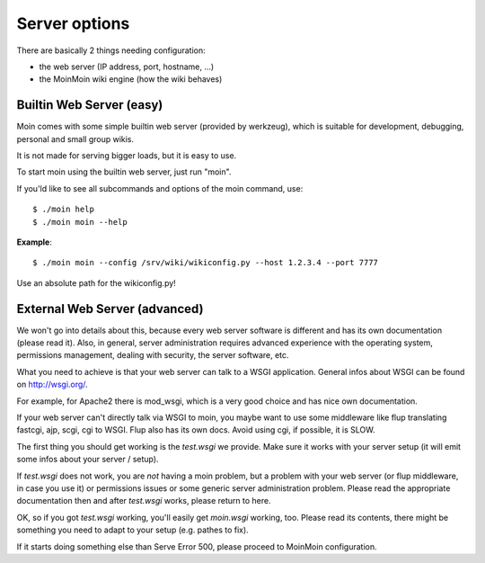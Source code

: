 ==============
Server options
==============

There are basically 2 things needing configuration:

* the web server (IP address, port, hostname, ...)
* the MoinMoin wiki engine (how the wiki behaves)

Builtin Web Server (easy)
=========================
Moin comes with some simple builtin web server (provided by werkzeug), which
is suitable for development, debugging, personal and small group wikis.

It is not made for serving bigger loads, but it is easy to use.

To start moin using the builtin web server, just run "moin".

If you'ld like to see all subcommands and options of the moin command, use::

 $ ./moin help
 $ ./moin moin --help

**Example**::

 $ ./moin moin --config /srv/wiki/wikiconfig.py --host 1.2.3.4 --port 7777

Use an absolute path for the wikiconfig.py!

.. todo::

   add stuff above to man page and reference man page from here

External Web Server (advanced)
==============================
We won't go into details about this, because every web server software is
different and has its own documentation (please read it). Also, in general,
server administration requires advanced experience with the operating system,
permissions management, dealing with security, the server software, etc.

What you need to achieve is that your web server can talk to a WSGI
application. General infos about WSGI can be found on http://wsgi.org/.

For example, for Apache2 there is mod_wsgi, which is a very good choice and
has nice own documentation.

If your web server can't directly talk via WSGI to moin, you maybe want to use
some middleware like flup translating fastcgi, ajp, scgi, cgi to WSGI. Flup
also has its own docs. Avoid using cgi, if possible, it is SLOW.

The first thing you should get working is the `test.wsgi` we provide. Make
sure it works with your server setup (it will emit some infos about your
server / setup).

If `test.wsgi` does not work, you are *not* having a moin problem,
but a problem with your web server (or flup middleware, in case
you use it) or permissions issues or some generic server administration
problem. Please read the appropriate documentation then and after `test.wsgi`
works, please return to here.

OK, so if you got `test.wsgi` working, you'll easily get `moin.wsgi` working,
too. Please read its contents, there might be something you need to adapt to
your setup (e.g. pathes to fix).

If it starts doing something else than Serve Error 500, please proceed to
MoinMoin configuration.

